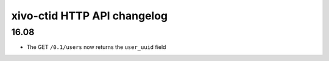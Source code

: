 .. _ctid_changelog:

****************************
xivo-ctid HTTP API changelog
****************************

16.08
=====

* The GET ``/0.1/users`` now returns the ``user_uuid`` field
